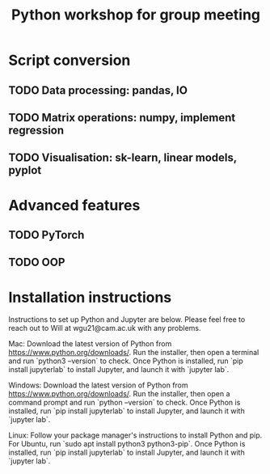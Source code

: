 #+title: Python workshop for group meeting
* Script conversion
** TODO Data processing: pandas, IO
** TODO Matrix operations: numpy, implement regression
** TODO Visualisation: sk-learn, linear models, pyplot
* Advanced features
** TODO PyTorch
** TODO OOP
* Installation instructions

Instructions to set up Python and Jupyter are below. Please feel free to reach out to Will at wgu21@cam.ac.uk with any problems.

Mac:
Download the latest version of Python from https://www.python.org/downloads/. Run the installer, then open a terminal and run `python3 --version` to check. Once Python is installed, run `pip install jupyterlab` to install Jupyter, and launch it with `jupyter lab`.

Windows:
Download the latest version of Python from https://www.python.org/downloads/. Run the installer, then open a command prompt and run `python --version` to check. Once Python is installed, run `pip install jupyterlab` to install Jupyter, and launch it with `jupyter lab`.

Linux:
Follow your package manager's instructions to install Python and pip. For Ubuntu, run `sudo apt install python3 python3-pip`. Once Python is installed, run `pip install jupyterlab` to install Jupyter, and launch it with `jupyter lab`.
